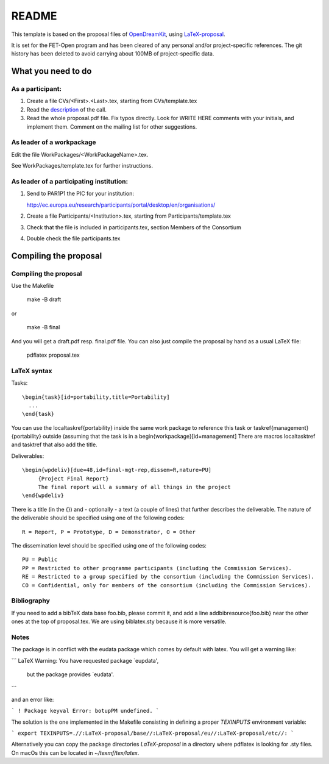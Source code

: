 ======
README
======

This template is based on the proposal files of `OpenDreamKit
<https://github.com/OpenDreamKit/OpenDreamKit>`_, using `LaTeX-proposal
<https://github.com/KWARC/LaTeX-proposal/>`_.

It is set for the FET-Open program and has been cleared of any personal and/or
project-specific references.
The git history has been deleted to avoid carrying about 100MB of
project-specific data.

What you need to do
===================

As a participant:
-----------------

#.  Create a file CVs/<First>.<Last>.tex, starting from CVs/template.tex

#.  Read the `description <http://ec.europa.eu/research/participants/portal/desktop/en/opportunities/h2020/calls/h2020-fetopen-2014-2015-ria.html>`_ of the call.

#.  Read the whole proposal.pdf file. Fix typos directly. Look for
    WRITE HERE comments with your initials, and implement them.
    Comment on the mailing list for other suggestions.


As leader of a workpackage
--------------------------

Edit the file WorkPackages/<WorkPackageName>.tex.

See WorkPackages/template.tex for further instructions.

As leader of a participating institution:
-----------------------------------------

#. Send to PAR1P1 the PIC for your institution:

   http://ec.europa.eu/research/participants/portal/desktop/en/organisations/

#. Create a file Participants/<Institution>.tex, starting from Participants/template.tex

#. Check that the file is included in participants.tex, section Members of the Consortium

#. Double check the file participants.tex


Compiling the proposal
======================

Compiling the proposal
----------------------

Use the Makefile

    make -B draft

or

    make -B final

And you will get a draft.pdf resp. final.pdf file. You can also just
compile the proposal by hand as a usual LaTeX file:

    pdflatex proposal.tex

LaTeX syntax
------------

Tasks::

   \begin{task}[id=portability,title=Portability]
     ...
   \end{task}

You can use the \localtaskref{portability} inside the same work package
to reference this task or \taskref{management}{portability} outside
(assuming that the task is in a \begin{workpackage}[id=management]
There are macros \localtasktref and \tasktref that also add the title.

Deliverables::

   \begin{wpdeliv}[due=48,id=final-mgt-rep,dissem=R,nature=PU]
        {Project Final Report}
        The final report will a summary of all things in the project
   \end{wpdeliv}

There is a title (in the {}) and - optionally - a text (a couple of
lines) that further describes the deliverable. The nature of the
deliverable should be specified using one of the following codes::

    R = Report, P = Prototype, D = Demonstrator, O = Other

The dissemination level should be specified using one of the following
codes::

    PU = Public
    PP = Restricted to other programme participants (including the Commission Services).
    RE = Restricted to a group specified by the consortium (including the Commission Services).
    CO = Confidential, only for members of the consortium (including the Commission Services).

Bibliography
------------

If you need to add a bibTeX data base foo.bib, please commit it, and
add a line \addbibresource{foo.bib} near the other ones at the top of
proposal.tex. We are using biblatex.sty because it is more versatile.

Notes
-----

The package is in conflict with the eudata package which comes by default 
with latex. You will get a warning like:

```
LaTeX Warning: You have requested package `eupdata',
               but the package provides `eudata'.
```

and an error like:

```
! Package keyval Error: botupPM undefined.
```

The solution is the one implemented in the Makefile consisting in defining 
a proper `TEXINPUTS` environment variable:

```
export TEXINPUTS=.//:LaTeX-proposal/base//:LaTeX-proposal/eu//:LaTeX-proposal/etc//:
```

Alternatively you can copy the package directories `LaTeX-proposal` in a directory 
where pdflatex is looking for .sty files. On macOs this can be located in `~/texmf/tex/latex`.
